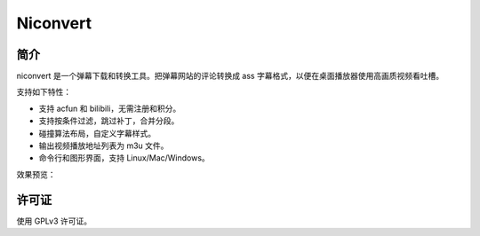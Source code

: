 #########
Niconvert
#########

简介
====

niconvert 是一个弹幕下载和转换工具。把弹幕网站的评论转换成 ass 字幕格式，以便在桌面播放器使用高画质视频看吐槽。

.. image:: http://static.qixinglu.com/github/images/niconvert/v2_gui.png

支持如下特性：

* 支持 acfun 和 bilibili，无需注册和积分。

* 支持按条件过滤，跳过补丁，合并分段。

* 碰撞算法布局，自定义字幕样式。

* 输出视频播放地址列表为 m3u 文件。

* 命令行和图形界面，支持 Linux/Mac/Windows。

效果预览：

.. image:: http://static.qixinglu.com/github/images/niconvert/v2_preview.jpg
    :target: http://static.qixinglu.com/github/images/niconvert/v2_preview_full.jpg

许可证
======

使用 GPLv3 许可证。
